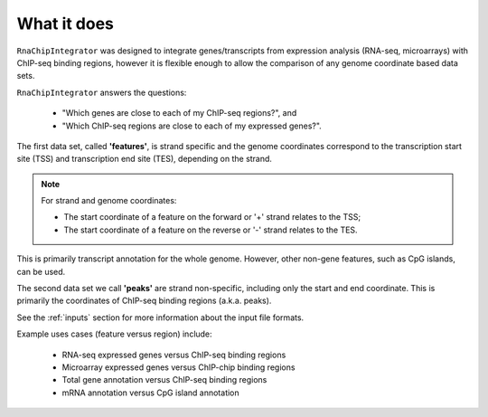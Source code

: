 .. _about:

What it does
============

``RnaChipIntegrator`` was designed to integrate genes/transcripts from
expression analysis (RNA-seq, microarrays) with ChIP-seq binding regions,
however it is flexible enough to allow the comparison of any genome
coordinate based data sets.

``RnaChipIntegrator`` answers the questions:

 * "Which genes are close to each of my ChIP-seq regions?", and
 * "Which ChIP-seq regions are close to each of my expressed genes?".

The first data set, called **'features'**, is strand specific and the
genome coordinates correspond to the transcription start site (TSS)
and transcription end site (TES), depending on the strand.

.. note::

  For strand and genome coordinates:

  * The start coordinate of a feature on the forward or '+' strand relates to
    the TSS;
  * The start coordinate of a feature on the reverse or '-' strand relates to
    the TES.

This is primarily transcript annotation for the whole genome. However,
other non-gene features, such as CpG islands, can be used.

The second data set we call **'peaks'** are strand non-specific, including
only the start and end coordinate. This is primarily the coordinates of
ChIP-seq binding regions (a.k.a. peaks).

See the :ref:`inputs` section for more information about the input file
formats.

Example uses cases (feature versus region) include:

 * RNA-seq expressed genes versus ChIP-seq binding regions
 * Microarray expressed genes versus ChIP-chip binding regions
 * Total gene annotation versus ChIP-seq binding regions
 * mRNA annotation versus CpG island annotation
